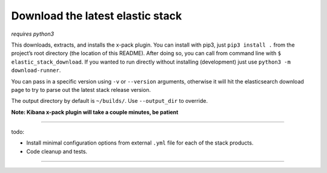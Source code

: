Download the latest elastic stack
=================================

*requires python3*

This downloads, extracts, and installs the x-pack plugin. You can install with
pip3, just ``pip3 install .`` from the project’s root directory (the location
of this README). After doing so, you can call from command line with
``$ elastic_stack_download``. If you wanted to run directly without installing
(development) just use ``python3 -m download-runner``.

You can pass in a specific version using ``-v`` or ``--version`` arguments,
otherwise it will hit the elasticsearch download page to try to parse out the
latest stack release version.

The output directory by default is ``~/builds/``. Use ``--output_dir`` to override.

**Note: Kibana x-pack plugin will take a couple minutes, be patient**

------------

todo:

- Install minimal configuration options from external ``.yml`` file for each
  of the stack products.
- Code cleanup and tests.


------------
